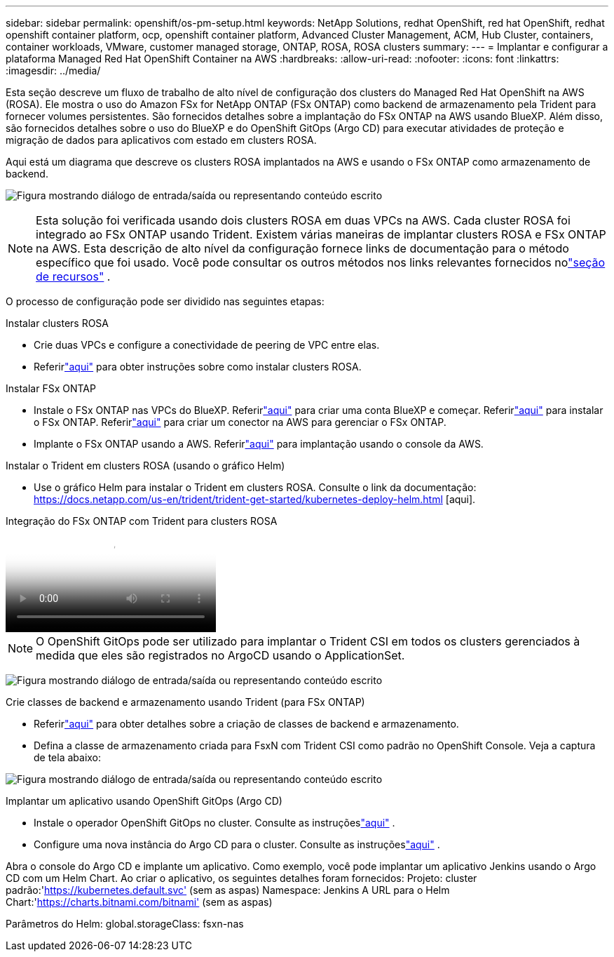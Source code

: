 ---
sidebar: sidebar 
permalink: openshift/os-pm-setup.html 
keywords: NetApp Solutions, redhat OpenShift, red hat OpenShift, redhat openshift container platform, ocp, openshift container platform, Advanced Cluster Management, ACM, Hub Cluster, containers, container workloads, VMware, customer managed storage, ONTAP, ROSA, ROSA clusters 
summary:  
---
= Implantar e configurar a plataforma Managed Red Hat OpenShift Container na AWS
:hardbreaks:
:allow-uri-read: 
:nofooter: 
:icons: font
:linkattrs: 
:imagesdir: ../media/


[role="lead"]
Esta seção descreve um fluxo de trabalho de alto nível de configuração dos clusters do Managed Red Hat OpenShift na AWS (ROSA).  Ele mostra o uso do Amazon FSx for NetApp ONTAP (FSx ONTAP) como backend de armazenamento pela Trident para fornecer volumes persistentes.  São fornecidos detalhes sobre a implantação do FSx ONTAP na AWS usando BlueXP.  Além disso, são fornecidos detalhes sobre o uso do BlueXP e do OpenShift GitOps (Argo CD) para executar atividades de proteção e migração de dados para aplicativos com estado em clusters ROSA.

Aqui está um diagrama que descreve os clusters ROSA implantados na AWS e usando o FSx ONTAP como armazenamento de backend.

image:rhhc-rosa-with-fsxn.png["Figura mostrando diálogo de entrada/saída ou representando conteúdo escrito"]


NOTE: Esta solução foi verificada usando dois clusters ROSA em duas VPCs na AWS.  Cada cluster ROSA foi integrado ao FSx ONTAP usando Trident.  Existem várias maneiras de implantar clusters ROSA e FSx ONTAP na AWS.  Esta descrição de alto nível da configuração fornece links de documentação para o método específico que foi usado.  Você pode consultar os outros métodos nos links relevantes fornecidos nolink:os-solutions-resources.html["seção de recursos"] .

O processo de configuração pode ser dividido nas seguintes etapas:

.Instalar clusters ROSA
* Crie duas VPCs e configure a conectividade de peering de VPC entre elas.
* Referirlink:https://docs.openshift.com/rosa/welcome/index.html["aqui"] para obter instruções sobre como instalar clusters ROSA.


.Instalar FSx ONTAP
* Instale o FSx ONTAP nas VPCs do BlueXP.  Referirlink:https://docs.netapp.com/us-en/cloud-manager-setup-admin/index.html["aqui"] para criar uma conta BlueXP e começar.  Referirlink:https://docs.netapp.com/us-en/cloud-manager-fsx-ontap/index.html["aqui"] para instalar o FSx ONTAP.  Referirlink:https://docs.netapp.com/us-en/cloud-manager-setup-admin/index.html["aqui"] para criar um conector na AWS para gerenciar o FSx ONTAP.
* Implante o FSx ONTAP usando a AWS.  Referirlink:https://docs.aws.amazon.com/fsx/latest/ONTAPGuide/getting-started-step1.html["aqui"] para implantação usando o console da AWS.


.Instalar o Trident em clusters ROSA (usando o gráfico Helm)
* Use o gráfico Helm para instalar o Trident em clusters ROSA.  Consulte o link da documentação: https://docs.netapp.com/us-en/trident/trident-get-started/kubernetes-deploy-helm.html [aqui].


.Integração do FSx ONTAP com Trident para clusters ROSA
video::621ae20d-7567-4bbf-809d-b01200fa7a68[panopto]

NOTE: O OpenShift GitOps pode ser utilizado para implantar o Trident CSI em todos os clusters gerenciados à medida que eles são registrados no ArgoCD usando o ApplicationSet.

image:rhhc-trident-helm.png["Figura mostrando diálogo de entrada/saída ou representando conteúdo escrito"]

.Crie classes de backend e armazenamento usando Trident (para FSx ONTAP)
* Referirlink:https://docs.netapp.com/us-en/trident/trident-use/backends.html["aqui"] para obter detalhes sobre a criação de classes de backend e armazenamento.
* Defina a classe de armazenamento criada para FsxN com Trident CSI como padrão no OpenShift Console.  Veja a captura de tela abaixo:


image:rhhc-default-storage-class.png["Figura mostrando diálogo de entrada/saída ou representando conteúdo escrito"]

.Implantar um aplicativo usando OpenShift GitOps (Argo CD)
* Instale o operador OpenShift GitOps no cluster.  Consulte as instruçõeslink:https://docs.openshift.com/container-platform/4.10/cicd/gitops/installing-openshift-gitops.html["aqui"] .
* Configure uma nova instância do Argo CD para o cluster.  Consulte as instruçõeslink:https://docs.openshift.com/container-platform/4.10/cicd/gitops/setting-up-argocd-instance.html["aqui"] .


Abra o console do Argo CD e implante um aplicativo.  Como exemplo, você pode implantar um aplicativo Jenkins usando o Argo CD com um Helm Chart.  Ao criar o aplicativo, os seguintes detalhes foram fornecidos: Projeto: cluster padrão:'https://kubernetes.default.svc'[] (sem as aspas) Namespace: Jenkins A URL para o Helm Chart:'https://charts.bitnami.com/bitnami'[] (sem as aspas)

Parâmetros do Helm: global.storageClass: fsxn-nas
